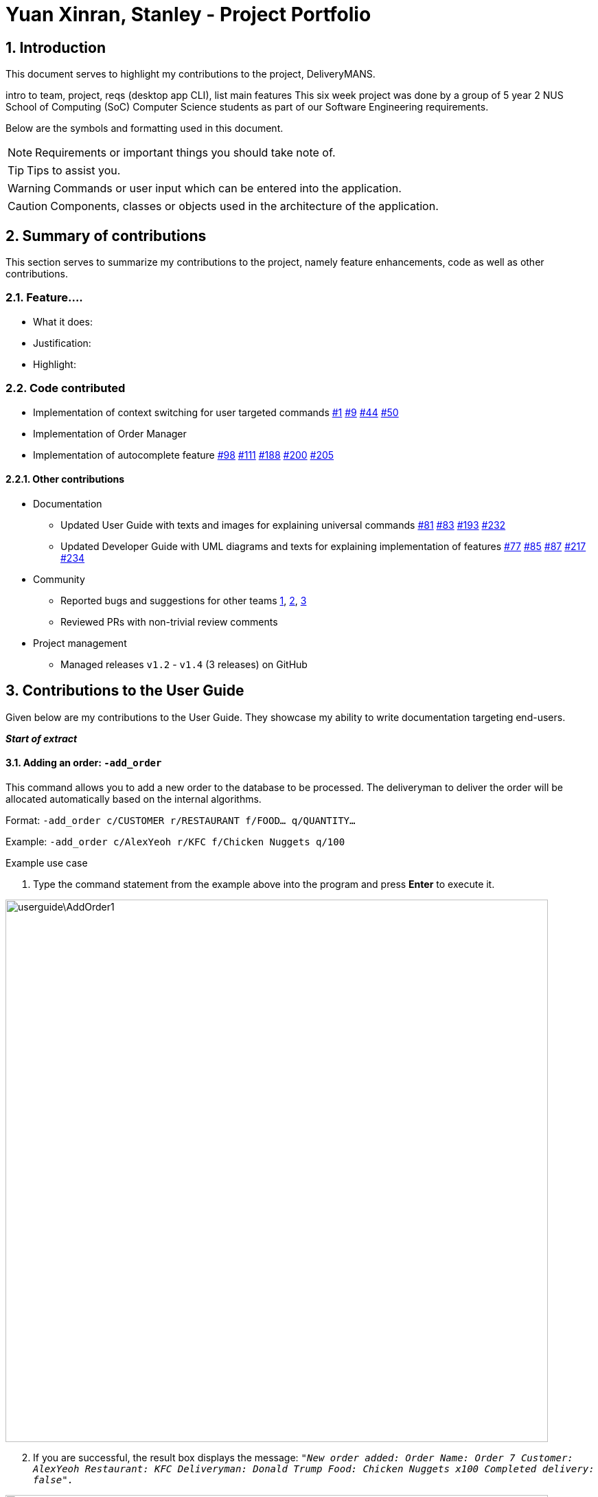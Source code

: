 = Yuan Xinran, Stanley - Project Portfolio
:site-section: StanleyYuanProjectPortfolio
:sectnums:
:imagesDir: ../images
:stylesDir: ../stylesheets
:xrefstyle: full
ifdef::env-github[]
:tip-caption: :bulb:
:note-caption: :information_source:
:warning-caption: `undo`
:caution-caption: `[blue]#Logic#`
endif::[]
:repoURL: https://github.com/AY1920S1-CS2103T-T12-2/main

== Introduction

This document serves to highlight my contributions to the project, DeliveryMANS.

intro to team, project, reqs (desktop app CLI), list main features
This six week project was done by a group of 5 year 2 NUS School of Computing (SoC) Computer Science students as part of our Software Engineering requirements.

Below are the symbols and formatting used in this document.

[NOTE]
Requirements or important things you should take note of.

[TIP]
Tips to assist you.

[WARNING]
Commands or user input which can be entered into the application.

[CAUTION]
Components, classes or objects used in the architecture of the application.

== Summary of contributions

This section serves to summarize my contributions to the project, namely feature enhancements, code as well as other contributions.

=== Feature....
* What it does:
* Justification:
* Highlight:

=== Code contributed
* Implementation of context switching for user targeted commands https://github.com/AY1920S1-CS2103T-T12-2/main/pull/1[#1] https://github.com/AY1920S1-CS2103T-T12-2/main/pull/9[#9] https://github.com/AY1920S1-CS2103T-T12-2/main/pull/44[#44] https://github.com/AY1920S1-CS2103T-T12-2/main/pull/50[#50]
* Implementation of Order Manager
* Implementation of autocomplete feature https://github.com/AY1920S1-CS2103T-T12-2/main/pull/98[#98] https://github.com/AY1920S1-CS2103T-T12-2/main/pull/111[#111] https://github.com/AY1920S1-CS2103T-T12-2/main/pull/188[#188] https://github.com/AY1920S1-CS2103T-T12-2/main/pull/200[#200] https://github.com/AY1920S1-CS2103T-T12-2/main/pull/205[#205]

==== Other contributions
* Documentation
** Updated User Guide with texts and images for explaining universal commands https://github.com/AY1920S1-CS2103T-T12-2/main/pull/81[#81] https://github.com/AY1920S1-CS2103T-T12-2/main/pull/83[#83] https://github.com/AY1920S1-CS2103T-T12-2/main/pull/193[#193] https://github.com/AY1920S1-CS2103T-T12-2/main/pull/232[#232]
** Updated Developer Guide with UML diagrams and texts for explaining implementation of features https://github.com/AY1920S1-CS2103T-T12-2/main/pull/77[#77] https://github.com/AY1920S1-CS2103T-T12-2/main/pull/85[#85] https://github.com/AY1920S1-CS2103T-T12-2/main/pull/87[#87] https://github.com/AY1920S1-CS2103T-T12-2/main/pull/217[#217] https://github.com/AY1920S1-CS2103T-T12-2/main/pull/234[#234]
* Community
** Reported bugs and suggestions for other teams https://github.com/SoilingRogue/ped/issues/9[1], https://github.com/SoilingRogue/ped/issues/10[2], https://github.com/SoilingRogue/ped/issues/6[3]
** Reviewed PRs with non-trivial review comments
* Project management
** Managed releases `v1.2` - `v1.4` (3 releases) on GitHub

== Contributions to the User Guide

Given below are my contributions to the User Guide.
They showcase my ability to write documentation targeting end-users.

*_Start of extract_*

==== Adding an order: `-add_order`
This command allows you to add a new order to the database to be processed. The deliveryman to deliver the order will be allocated
automatically based on the internal algorithms.

Format: `-add_order c/CUSTOMER r/RESTAURANT f/FOOD... q/QUANTITY...`

Example: `-add_order c/AlexYeoh r/KFC f/Chicken Nuggets q/100`

[start]
.Example use case

. Type the command statement from the example above into the program and press *Enter* to execute it.

image::userguide\AddOrder1.png[width="790"]

[start=2]
. If you are successful, the result box displays the message:
`_"New order added:  Order Name: Order 7 Customer: AlexYeoh Restaurant: KFC Deliveryman: Donald Trump Food: Chicken Nuggets x100  Completed delivery: false"._`

image::userguide\AddOrder2.png[width="790"]

[start=3]
. The order list shows the newly added order.

image::userguide\AddOrder3.png[width="790"]

[NOTE]
====

.Requirements

* A valid customer `c/CUSTOMER`, restaurant `r/RESTAURANT` and restaurant menu item `f/FOOD` must be provided and
exists currently in the database.

* The quantity of food `q/QUANTITY` to be delivered must be provided and be greater than 0.
====

[TIP]
====

.Tip

* Fill in the restaurant `r/RESTAURANT` before entering the restaurant menu item `f/FOOD` for the autocompletion feature to load the list of that restaurant's menu in a drop down box for you.

image::userguide\AutoComplete1.png[width="790"]
====

{nbsp} +

==== Assigning an order: `-assign_order`
This command allows you to automatically assign an available deliveryman to an existing order in the database based on the internal algorithms.

Format: `-assign_order n/ORDERNAME`

Example:  `-assign_order n/Order 1`

[start]
.Example use case

. Type the command statement from the example above into the program and press *Enter* to execute it.

image::userguide\AssignOrder1.png[width="790"]

[start=2]
. If you are successful, the result box displays the message:
`_"Assigned Order:  Order Name: Order 1 Customer: AlexYeoh99 Restaurant: Burger Palace Deliveryman: Jackie Chan Food: Ginger Burger x2 Crispy Duck Burger x4 Pickle Burger x1  Completed delivery: false"._`

image::userguide\AssignOrder2.png[width="790"]

[start=3]
. The order list shows the newly assigned order.

image::userguide\AssignOrder3.png[width="790"]

[NOTE]
====

.Requirements

* The order name `n/ORDERNAME` must exist in the order list.
====

{nbsp} +

==== Completing an order: `-complete_order`
This command allows you to complete an order in the database by its order name. The next unassigned order, if any, will automatically be assigned to an available deliveryman in the database.

Format: `-complete_order n/ORDERNAME`

Example: `-complete_order n/Order 1`

[start]
.Example use case

. Type the command statement from the example above into the program and press *Enter* to execute it.

image::userguide\CompleteOrder1.png[width="790"]

[start=2]
. If you are successful, the result box displays the message:
`_"Order completed:  Order Name: Order 1 Customer: AlexYeoh99 Restaurant: Burger Palace Deliveryman: Jackie Chan Food: Ginger Burger x2 Crispy Duck Burger x4 Pickle Burger x1  Completed delivery: true"._`

image::userguide\CompleteOrder2.png[width="790"]

[start= 3]
. The order list shows the delivery status of the order as completed.

image::userguide\CompleteOrder3.png[width="790"]

[NOTE]
====

.Requirements

* A deliveryman must already be assigned to the order before it can be completed.

* The order name `n/ORDERNAME` must exist in the order list.
====

{nbsp} +

==== Editing an order: `-edit_order`
This command enables you to edit an order. The order to edit will have to be specified by its order name when you are entering the command.

You can change:

* The customer `c/CUSTOMER` who made the order

* The restaurant `r/RESTAURANT` which the order was made from

* The food `f/FOOD` ordered as well as its quantity `q/QUANTITY`

Format: `-edit_order n/ORDERNAME [c/CUSTOMER] [r/RESTAURANT] [f/FOOD]... [q/QUANTITY]...`

Example: `-edit_order n/Order 2 c/David`

[start]
.Example use case

. Type the command statement from the example above into the program and press *Enter* to execute it.

image::userguide\EditOrder1.png[width="790"]

[start=2]
. If you are successful, the result box displays the message:
`_"Successful edition of order:  Order Name: Order 2 Customer: David Restaurant: Prata House Deliveryman: Donald Trump Food: Curry Waterfall x1 Plain Prata x2 Cheese Prata x4 Prata Bomb x10  Completed delivery: false"._`

image::userguide\EditOrder2.png[width="790"]

[start=3]
. The order list shows the updated order.

image::userguide\EditOrder3.png[width="790"]

[NOTE]
====

.Requirements

* The order name `n/ORDERNAME` must exist in the order list.

* A customer `c/CUSTOMER`, restaurant `r/RESTAURANT` or restaurant menu item `f/FOOD` provided must be valid and exists currently in the database.

* Optional items with '[]' tags may be ommitted e.g. `[r/RESTAURANT]`. However at least 1 tag has to be present for the order to be edited.
====

[TIP]
====

.Tip

* Fill in the restaurant `r/RESTAURANT` before entering the restaurant menu item `f/FOOD` for the autocompletion feature to load the list of that restaurant's menu in a drop down box for you.

image::userguide\AutoComplete2.png[width="790"]
====

{nbsp} +

==== Deleting an order: `-delete_order`
This command enables you to delete an unwanted/cancelled order in the database by its order name.

Format: `-delete_order n/ORDERNAME`

Example: `-delete_order n/Order 1`

[start]
.Example use case

. Type the command statement from the example above into the program and press *Enter* to execute it.

image::userguide\DeleteOrder1.png[width="790"]

[start=2]
. If you are successful, the result box displays the message:
`_"Deleted Order:  Order Name: Order 1 Customer: AlexYeoh99 Restaurant: Burger Palace Deliveryman: Jackie Chan Food: Ginger Burger x2 Crispy Duck Burger x4 Pickle Burger x1  Completed delivery: true"._`

image::userguide\DeleteOrder2.png[width="790"]

[start=3]
. The order list shows that the order has been deleted.

image::userguide\DeleteOrder3.png[width="790"]

[NOTE]
====

.Requirements
* The order name `n/ORDERNAME` must exist in the order list.
====

{nbsp} +

==== Listing all orders: `-list_orders`
This command enables you to view all orders currently in the database.

Format: `-list_orders`

Example: `-list_orders`

[start]
.Example use case

. Type the command statement from the example above into the program and press *Enter* to execute it.

image::userguide\ListOrder1.png[width="790"]

[start=2]
. If you are successful, the result box displays the message:
`_"Listed all orders"._`

image::userguide\ListOrder2.png[width="790"]

[start=3]
. The order list shows all orders currently in the database.

image::userguide\ListOrder3.png[width="790"]

{nbsp} +

*_End of extract_*

== Contributions to the Developer Guide

Given below are my contributions to the Developer Guide.
They showcase my ability to write technical documentation and the technical depth of my contributions to the project.

*_Start of extract_*

=== Autocomplete commands feature

This is a feature which allows you to view all available commands matching the input keyword or letters, eliminating the need to memorize the commands or leave a browser tab open with the User Guide of this application.

==== Implementation

The autocomplete mechanism is facilitated by the `[blue]#KeyListener#` and a `[blue]#Trie#`, a tree-like abstract data type (ADT).
The `[blue]#KeyListener#` passes the current input text in the input command box to the `[blue]#TrieManager#` via `[blue]#LogicManager#getAutoCompleteResults()#`.
The `[blue]#TrieManager#` calls `[blue]#Trie#autoCompleteCommandWord()#` and a sorted list of matching commands is passed back to the `[blue]#CommandBox#` and is displayed on the `[blue]#Ui#` via a dropdown box below the user input command box.

The underlying data structure used is a directed graph with the `[blue]#Trie#` as a node and `[blue]#HashMap<Character, Trie>#` to represent all outgoing edges.
The keys in the `[blue]#HashMap#` are `[blue]#Characters#` in the command words while the values are the `[blue]#Tries#` containing the subsequent `[blue]#Characters#` in the command words.
Each `[blue]#Trie#` contains a `[blue]#List<String>#` of command words, which is returned when `[blue]#Trie#autoCompleteCommandWord()#` is called.

Given below is an example usage scenario and how the autocomplete mechanism behaves at each step.

Step 1: You launch the application. The `[blue]#TrieManager#` initializes the respective `[blue]#Tries#` with their context-specific command words using `[blue]#Trie#insertCommand()#`.
The `[blue]#Trie#` adds each `[blue]#Character#` of the input `[blue]#String#` and new `[blue]#Tries#` into the `[blue]#HashMap<Character, Trie>#`, as well as the command word into the `[blue]#List<String>#`, recursively as illustrated by the activity diagram below.

image::AutoCompleteActivityDiagram.png[width="790"]

Step 2: You want to add an order to the database, however are uncertain how to spell the command and type in `_order_`.
The `[blue]#KeyListener#` passes the `[blue]#String#` in the `[blue]#CommandBox#` to the `[blue]#Trie#` via the `[blue]#LogicManager#` and `[blue]#TrieManager#`.
The trie searches for relevant commands and pass them as a list back to the `[blue]#CommandBox#` via `[blue]#Trie#getAutoCompleteCommandWord()#`, `[blue]#Trie#search()#` and `[blue]#Trie#getAllCommandWords()#`.
The `[blue]#Ui#` displays the relevant results in a dropdown box below the user input command box.

.Sequence diagram illustrating the handling of user input via autocomplete
image::AutoCompleteSequenceDiagram.png[width="790"]


Step 3: You can now complete the command you want by entering the relevant command shown in the dropdown box.

image::AutoCompleteUi.png[width="790"]

==== Design Considerations

Below are a few design considerations of the autocomplete commands feature.

===== Aspect: How autocomplete executes

* **Alternative 1 (current choice):** Use a `[blue]#KeyListener#` to record and handle user inputs in the user input command box before they are entered.
** Pros: Aesthetically pleasing, allows for on-the-fly display of results.
** Cons: Laborious to implement, especially in terms of debugging and troubleshooting. It may also break Object-Oriented Programming (OOP) principles if not implemented properly.
* **Alternative 2:** Handle user input only when the command is entered, utilizing the `[blue]#Parser#` to  handle user inputs and pass it to the `[blue]#Trie#` to be evaluated.
** Pros: Adheres to current flow of command executions, will not break any OOP principles.
** Cons: Tedious for the user, as the user will have to retype the whole command again. Furthermore, it does not look aesthetically pleasing.

Alternative 1 was selected, as it is more user friendly, and leaves a better impression onto users compared to alternative 2.

===== Aspect: Data structure to support the autocomplete commands feature

* **Alternative 1 (current choice):** Use a `[blue]#Trie#` to store `[blue]#Characters#` of commands as keys.
** Pros: Efficient and rapid searching, retrieving and displaying of results due to the tree-like ADT.
** Cons: Tedious to implement, as `[blue]#Tries#` are not currently implemented in Java.
* **Alternative 2:** Use a list to store all current commands.
** Pros: Easy to implement as lists are already available in Java.
** Cons: Inefficient and slow searching, because of the need to iterate through the entire list of commands while calling `.substring()` and `.contains()` methods.

Alternative 1 was selected, as it allows for faster searching and listing of relevant commands compared to alternative 2.

// end::autocompletecommands[]
// tag::orders[]
=== Order Manager
Order Manager is an address book of Orders and has some useful functions specifically catered towards the ease of management of orders.

Firstly, the automated allocation of deliveryman once new orders are added or completed. When a new order is created on the database, or when an existing order is completed, a deliveryman will be assigned to deliver the new/existing pending orders based on whether he/she is present as well as whether he/she is currently preoccupied with delivering another order. This helps to ease the burden on the user as they would not need to manually allocate deliverymen to the orders. However, the feature to manually allocate is still present if the user wishes to do so.

Secondly, the Order Manager allows for sorting of orders, based on date, customer, restaurant, menu or even deliveryman, depending on what information the user wishes to see to allow for better management.

Additionally it implements the following operations:

* `-add_order` - adds an order to the database.
* `-assign_order` - assigns an available deliveryman to an existing order in the database.
* `-complete_order` - updates the completion status of an existing order in the database.
* `-delete_order` - removes an existing order in the database.
* `-edit_order` - edits an existing order in the database.
* `-list_orders` - lists all existing orders in the database.


These operations are exposed in the `[blue]#ModelManager#` class as `[blue]#ModelManager#addOrder()#`, `[blue]#ModelManager#getOrder(Name targetOrder)#`, `ModelManager#setOrder(Order target, Order editedOrder)`, `ModelManager#deleteOrder(Order order)` and `ModelManager#assignUnassignedOrder()`.

Order manager implements its own `[blue]#Model#`, `[blue]#Command#` and `[blue]#Parser#` for the 'Logic Component', `[blue]#JsonOrderDatabaseStorage#`, `[blue]#JsonSerializableOrderDatabase#`, `[blue]#JsonAdaptedOrder#` and `[blue]#JsonAdaptedFoodOrder#`, along with methods in the `[blue]#StorageManager#` for the `Storage Component` and lastly, `[blue]#OrderCard#` and `[blue]#OrderListPanel#` for displaying on the `Ui Component`.

*insert object diagrams here + brief explanation of object diagrams*

==== Implementation

**Add command:** `-add_order`

The add command adds an order to the `ModelManager` and `UniqueOrderList`. The `UniversalParser` invokes `AddOrderCommandParser#parse()`, which parses the target **customer**, **restaurant**, **food** and **quantity** from a *String* into *Name* and *Integer* objects.

Only valid **customer**, **restaurant**, **food** and **quantity** are allowed. This validation is done through accessing `UniqueCustomerList` and `UniqueRestaurantList` through `ModelManager#getFilteredCustomerList()`, `ModelManager#getFilteredRestaurantList()` and calling their respective `isValidName()` methods. **Food** validity will be checked through retrieving the respective using `Restaurant#getMenu()` and `Menu#isValidName()`.

Duplicated `Order` will be checked for using `ModelManager#hasOrder()` and is then added to the `UniqueOrderList` via `ModelManager#addOrder()`.

**Delete command:** `-delete_order`

The delete command deletes an `Order` from the `ModelManager` and `UniqueOrderList` by a specified index. The `UniversalParser` invokes `DeleteOrderCommandParser#parse()` and user input is used to get the index of the `Order` to be deleted.

==== Design Considerations

Below are a few design considerations of the Order manager class.

===== Aspect: Data structure for modelling, storage and utilization of `Order`.

* **Alternative 1 (current choice):** Make use of existing data structures as references to create new data structures needed for the implementation of an Order Manager.
** Pros: Straightforward to implement.
** Cons: Tedious to implement as several regions of the codebase needs to be edited for `Order` to run, display and save successfully.
* **Alternative 2:** Implement data structures from scratch.
** Pros: Pride and accomplishment of implementing data structures from scratch.
** Cons: Tedious and time wasting to code the necessary classes.

Alternative 1 was selected, as it is much faster to implement compared to alternative 2, given the short time spam of 6 weeks to complete the project.

*_End of extract_*



